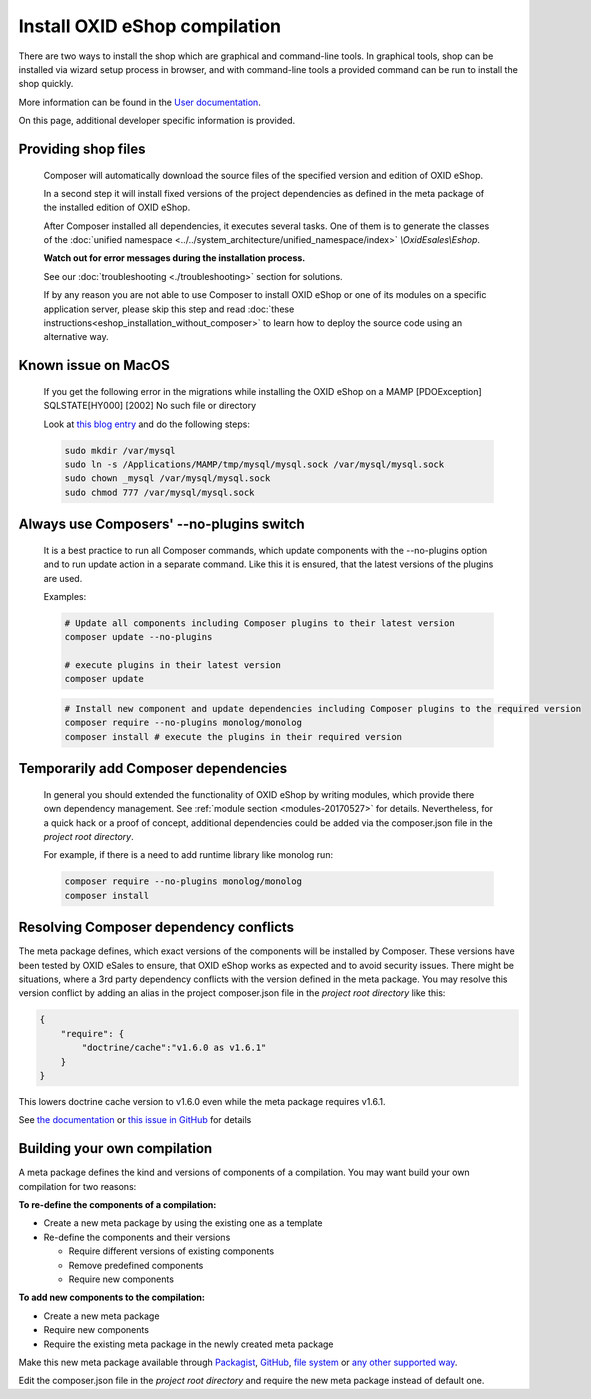 Install OXID eShop compilation
==============================

There are two ways to install the shop which are graphical and command-line tools. In graphical tools, shop can be installed via wizard setup process in browser, and with command-line tools a provided command can be run to install the shop quickly.

More information can be found in the `User documentation <https://docs.oxid-esales.com/eshop/en/7.0-rc.2/installation/index.html>`__.

On this page, additional developer specific information is provided.

.. _eshop_installation_deploy_source_code:

Providing shop files
--------------------

    Composer will automatically download the source files of the specified version and edition of OXID eShop.

    In a second step it will install fixed versions of the project dependencies as defined in the meta package of the installed
    edition of OXID eShop.

    After Composer installed all dependencies, it executes several tasks. One of them is to generate the classes of the
    :doc:`unified namespace <../../system_architecture/unified_namespace/index>` `\\OxidEsales\\Eshop`.


    **Watch out for error messages during the installation process.**

    See our :doc:`troubleshooting <./troubleshooting>` section for solutions.

    If by any reason you are not able to use Composer to install OXID eShop or one of its modules on a specific application
    server, please skip this step and read :doc:`these instructions<eshop_installation_without_composer>` to learn how to
    deploy the source code using an alternative way.


Known issue on MacOS
--------------------

    If you get the following error in the migrations while installing the OXID eShop on a MAMP
    [PDOException]
    SQLSTATE[HY000] [2002] No such file or directory

    Look at `this blog entry <https://andreys.info/blog/2007-11-07/configuring-terminal-to-work-with-mamp-mysql-on-leopard>`__ and do the following steps:

    .. code:: bash

        sudo mkdir /var/mysql
        sudo ln -s /Applications/MAMP/tmp/mysql/mysql.sock /var/mysql/mysql.sock
        sudo chown _mysql /var/mysql/mysql.sock
        sudo chmod 777 /var/mysql/mysql.sock

Always use Composers' --no-plugins switch
-----------------------------------------

    It is a best practice to run all Composer commands, which update components with the --no-plugins option and
    to run update action in a separate command.
    Like this it is ensured, that the latest versions of the plugins are used.

    Examples:

    .. code:: bash

        # Update all components including Composer plugins to their latest version
        composer update --no-plugins

        # execute plugins in their latest version
        composer update

    .. code:: bash

        # Install new component and update dependencies including Composer plugins to the required version
        composer require --no-plugins monolog/monolog
        composer install # execute the plugins in their required version


Temporarily add Composer dependencies
-------------------------------------

    In general you should extended the functionality of OXID eShop by writing modules, which provide there own dependency
    management. See :ref:`module section <modules-20170527>` for details.
    Nevertheless, for a quick hack or a proof of concept, additional dependencies could be added via the composer.json file
    in the *project root directory*.

    For example, if there is a need to add runtime library like monolog run:

    .. code:: bash

       composer require --no-plugins monolog/monolog
       composer install

Resolving Composer dependency conflicts
---------------------------------------

The meta package defines, which exact versions of the components will be installed by Composer.
These versions have been tested by OXID eSales to ensure, that OXID eShop works as expected and to avoid security issues.
There might be situations, where a 3rd party dependency conflicts with the version defined in the meta package.
You may resolve this version conflict by adding an alias in the project composer.json file in the *project root directory* like this:

.. code:: bash

    {
        "require": {
            "doctrine/cache":"v1.6.0 as v1.6.1"
        }
    }

This lowers doctrine cache version to v1.6.0 even while the meta package requires v1.6.1.

See `the documentation <https://getcomposer.org/doc/articles/aliases.md#require-inline-alias>`__
or `this issue in GitHub <https://github.com/composer/composer/issues/3387>`__ for details

Building your own compilation
-----------------------------

A meta package defines the kind and versions of components of a compilation.
You may want build your own compilation for two reasons:

**To re-define the components of a compilation:**

* Create a new meta package by using the existing one as a template
* Re-define the components and their versions

  * Require different versions of existing components
  * Remove predefined components
  * Require new components

**To add new components to the compilation:**

* Create a new meta package
* Require new components
* Require the existing meta package in the newly created meta package

Make this new meta package available through
`Packagist <https://getcomposer.org/doc/05-repositories.md#packages>`__,
`GitHub <https://getcomposer.org/doc/05-repositories.md#vcs>`__,
`file system <https://getcomposer.org/doc/05-repositories.md#path>`__
or `any other supported way <https://getcomposer.org/doc/05-repositories.md#git-alternatives>`__.

Edit the composer.json file in the *project root directory* and require the new meta package instead of default one.
